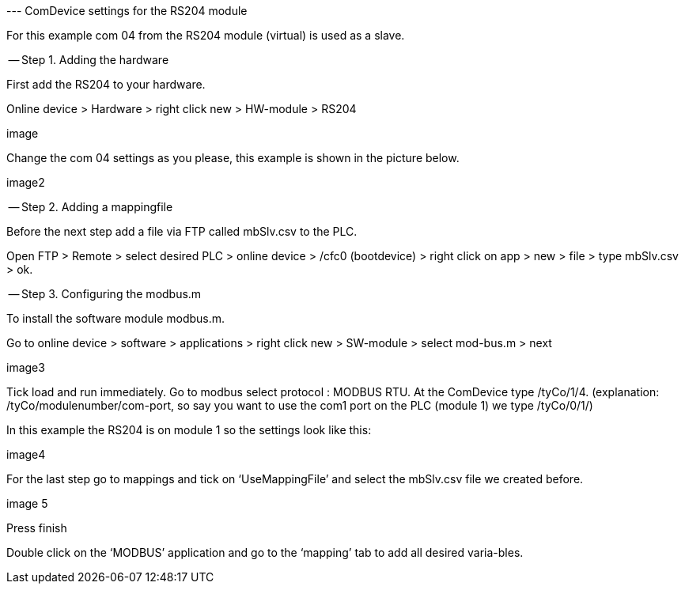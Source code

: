 --- ComDevice settings for the RS204 module

For this example com 04 from the RS204 module (virtual) is used as a slave. 

-- Step 1. Adding the hardware

First add the RS204 to your hardware.

Online device > Hardware > right click new > HW-module > RS204
 
image

Change the com 04 settings as you please, this example is shown in the picture below.

image2
 
-- Step 2. Adding a mappingfile

Before the next step add a file via FTP called mbSlv.csv to the PLC.

Open FTP > Remote > select desired PLC > online device > /cfc0 (bootdevice) > right click on app > new > file > type mbSlv.csv > ok.

-- Step 3. Configuring the modbus.m

To install the software module modbus.m.

Go to online device > software > applications > right click new > SW-module > select mod-bus.m > next

image3

Tick load and run immediately. Go to modbus select protocol : MODBUS RTU. At the ComDevice type /tyCo/1/4. (explanation: /tyCo/modulenumber/com-port, so say you want to use the com1 port on the PLC (module 1) we type /tyCo/0/1/)

In this example the RS204 is on module 1 so the settings look like this:

image4
 

For the last step go to mappings and tick on ‘UseMappingFile’ and select the mbSlv.csv file we created before.
 
image 5

Press finish

Double click on the ‘MODBUS’ application and go to the ‘mapping’ tab to add all desired varia-bles.





